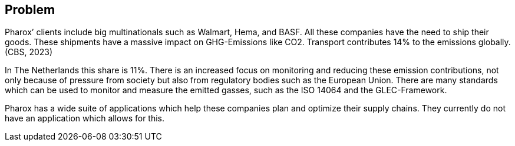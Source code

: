 == Problem

Pharox’ clients include big multinationals such as Walmart, Hema, and BASF. All these companies have the need to ship their goods. These shipments have a massive impact on GHG-Emissions like CO2. Transport contributes 14% to the emissions globally.  (CBS, 2023)

In The Netherlands this share is 11%. There is an increased focus on monitoring and reducing these emission contributions, not only because of pressure from society but also from regulatory bodies such as the European Union. There are many standards which can be used to monitor and measure the emitted gasses, such as the ISO 14064 and the GLEC-Framework.

Pharox has a wide suite of applications which help these companies plan and optimize their supply chains. They currently do not have an application which allows for this.
